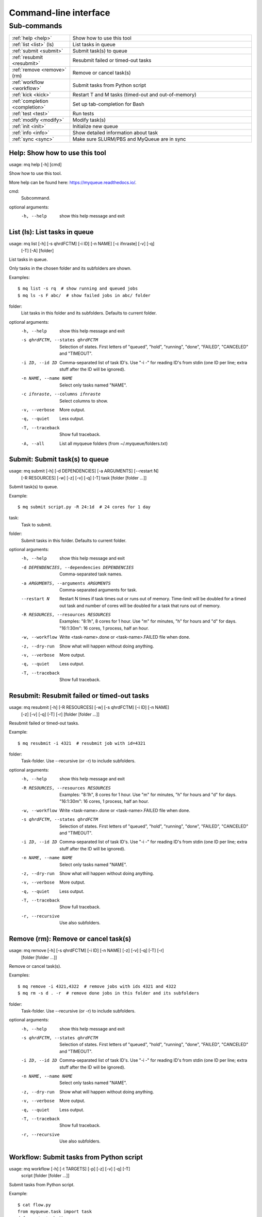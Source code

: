 .. _cli:

======================
Command-line interface
======================

.. _commands:

Sub-commands
============

.. computer generated text:

.. list-table::
    :widths: 1 3

    * - :ref:`help <help>`
      - Show how to use this tool
    * - :ref:`list <list>` (ls)
      - List tasks in queue
    * - :ref:`submit <submit>`
      - Submit task(s) to queue
    * - :ref:`resubmit <resubmit>`
      - Resubmit failed or timed-out tasks
    * - :ref:`remove <remove>` (rm)
      - Remove or cancel task(s)
    * - :ref:`workflow <workflow>`
      - Submit tasks from Python script
    * - :ref:`kick <kick>`
      - Restart T and M tasks (timed-out and out-of-memory)
    * - :ref:`completion <completion>`
      - Set up tab-completion for Bash
    * - :ref:`test <test>`
      - Run tests
    * - :ref:`modify <modify>`
      - Modify task(s)
    * - :ref:`init <init>`
      - Initialize new queue
    * - :ref:`info <info>`
      - Show detailed information about task
    * - :ref:`sync <sync>`
      - Make sure SLURM/PBS and MyQueue are in sync


.. _help:

Help: Show how to use this tool
-------------------------------

usage: mq help [-h] [cmd]

Show how to use this tool.

More help can be found here: https://myqueue.readthedocs.io/.

cmd:
    Subcommand.

optional arguments:
  -h, --help  show this help message and exit


.. _list:

List (ls): List tasks in queue
------------------------------

usage: mq list [-h] [-s qhrdFCTM] [-i ID] [-n NAME] [-c ifnraste] [-v] [-q]
               [-T] [-A]
               [folder]

List tasks in queue.

Only tasks in the chosen folder and its subfolders are shown.

Examples::

    $ mq list -s rq  # show running and queued jobs
    $ mq ls -s F abc/  # show failed jobs in abc/ folder

folder:
    List tasks in this folder and its subfolders. Defaults to current folder.

optional arguments:
  -h, --help            show this help message and exit
  -s qhrdFCTM, --states qhrdFCTM
                        Selection of states. First letters of "queued",
                        "hold", "running", "done", "FAILED", "CANCELED" and
                        "TIMEOUT".
  -i ID, --id ID        Comma-separated list of task ID's. Use "-i -" for
                        reading ID's from stdin (one ID per line; extra stuff
                        after the ID will be ignored).
  -n NAME, --name NAME  Select only tasks named "NAME".
  -c ifnraste, --columns ifnraste
                        Select columns to show.
  -v, --verbose         More output.
  -q, --quiet           Less output.
  -T, --traceback       Show full traceback.
  -A, --all             List all myqueue folders (from ~/.myqueue/folders.txt)


.. _submit:

Submit: Submit task(s) to queue
-------------------------------

usage: mq submit [-h] [-d DEPENDENCIES] [-a ARGUMENTS] [--restart N]
                 [-R RESOURCES] [-w] [-z] [-v] [-q] [-T]
                 task [folder [folder ...]]

Submit task(s) to queue.

Example::

    $ mq submit script.py -R 24:1d  # 24 cores for 1 day

task:
    Task to submit.
folder:
    Submit tasks in this folder. Defaults to current folder.

optional arguments:
  -h, --help            show this help message and exit
  -d DEPENDENCIES, --dependencies DEPENDENCIES
                        Comma-separated task names.
  -a ARGUMENTS, --arguments ARGUMENTS
                        Comma-separated arguments for task.
  --restart N           Restart N times if task times out or runs out of
                        memory. Time-limit will be doubled for a timed out
                        task and number of cores will be doubled for a task
                        that runs out of memory.
  -R RESOURCES, --resources RESOURCES
                        Examples: "8:1h", 8 cores for 1 hour. Use "m" for
                        minutes, "h" for hours and "d" for days. "16:1:30m":
                        16 cores, 1 process, half an hour.
  -w, --workflow        Write <task-name>.done or <task-name>.FAILED file when
                        done.
  -z, --dry-run         Show what will happen without doing anything.
  -v, --verbose         More output.
  -q, --quiet           Less output.
  -T, --traceback       Show full traceback.


.. _resubmit:

Resubmit: Resubmit failed or timed-out tasks
--------------------------------------------

usage: mq resubmit [-h] [-R RESOURCES] [-w] [-s qhrdFCTM] [-i ID] [-n NAME]
                   [-z] [-v] [-q] [-T] [-r]
                   [folder [folder ...]]

Resubmit failed or timed-out tasks.

Example::

    $ mq resubmit -i 4321  # resubmit job with id=4321

folder:
    Task-folder. Use --recursive (or -r) to include subfolders.

optional arguments:
  -h, --help            show this help message and exit
  -R RESOURCES, --resources RESOURCES
                        Examples: "8:1h", 8 cores for 1 hour. Use "m" for
                        minutes, "h" for hours and "d" for days. "16:1:30m":
                        16 cores, 1 process, half an hour.
  -w, --workflow        Write <task-name>.done or <task-name>.FAILED file when
                        done.
  -s qhrdFCTM, --states qhrdFCTM
                        Selection of states. First letters of "queued",
                        "hold", "running", "done", "FAILED", "CANCELED" and
                        "TIMEOUT".
  -i ID, --id ID        Comma-separated list of task ID's. Use "-i -" for
                        reading ID's from stdin (one ID per line; extra stuff
                        after the ID will be ignored).
  -n NAME, --name NAME  Select only tasks named "NAME".
  -z, --dry-run         Show what will happen without doing anything.
  -v, --verbose         More output.
  -q, --quiet           Less output.
  -T, --traceback       Show full traceback.
  -r, --recursive       Use also subfolders.


.. _remove:

Remove (rm): Remove or cancel task(s)
-------------------------------------

usage: mq remove [-h] [-s qhrdFCTM] [-i ID] [-n NAME] [-z] [-v] [-q] [-T] [-r]
                 [folder [folder ...]]

Remove or cancel task(s).

Examples::

    $ mq remove -i 4321,4322  # remove jobs with ids 4321 and 4322
    $ mq rm -s d . -r  # remove done jobs in this folder and its subfolders

folder:
    Task-folder. Use --recursive (or -r) to include subfolders.

optional arguments:
  -h, --help            show this help message and exit
  -s qhrdFCTM, --states qhrdFCTM
                        Selection of states. First letters of "queued",
                        "hold", "running", "done", "FAILED", "CANCELED" and
                        "TIMEOUT".
  -i ID, --id ID        Comma-separated list of task ID's. Use "-i -" for
                        reading ID's from stdin (one ID per line; extra stuff
                        after the ID will be ignored).
  -n NAME, --name NAME  Select only tasks named "NAME".
  -z, --dry-run         Show what will happen without doing anything.
  -v, --verbose         More output.
  -q, --quiet           Less output.
  -T, --traceback       Show full traceback.
  -r, --recursive       Use also subfolders.


.. _workflow:

Workflow: Submit tasks from Python script
-----------------------------------------

usage: mq workflow [-h] [-t TARGETS] [-p] [-z] [-v] [-q] [-T]
                   script [folder [folder ...]]

Submit tasks from Python script.

Example::

    $ cat flow.py
    from myqueue.task import task
    def create_tasks():
        return [task('task1'),
                task('task2', deps='task1')]
    $ mq workflow flow.py F1/ F2/  # submit tasks in F1 and F2 folders

script:
    Submit script.
folder:
    Submit tasks in this folder. Defaults to current folder.

optional arguments:
  -h, --help            show this help message and exit
  -t TARGETS, --targets TARGETS
                        Comma-separated target names. Without any targets, all
                        tasks will be submitted.
  -p, --pattern         Use submit scripts matching "script" in all
                        subfolders.
  -z, --dry-run         Show what will happen without doing anything.
  -v, --verbose         More output.
  -q, --quiet           Less output.
  -T, --traceback       Show full traceback.


.. _kick:

Kick: Restart T and M tasks (timed-out and out-of-memory)
---------------------------------------------------------

usage: mq kick [-h] [-z] [-v] [-q] [-T] [-A] [--install-crontab-job] [folder]

Restart T and M tasks (timed-out and out-of-memory).

You can kick the queue manually with "mq kick" or automatically by adding that
command to a crontab job (can be done with "mq kick --install-crontab-job").

folder:
    Kick tasks in this folder and its subfolders. Defaults to current folder.

optional arguments:
  -h, --help            show this help message and exit
  -z, --dry-run         Show what will happen without doing anything.
  -v, --verbose         More output.
  -q, --quiet           Less output.
  -T, --traceback       Show full traceback.
  -A, --all             Kick all myqueue folders (from ~/.myqueue/folders.txt)
  --install-crontab-job
                        Install crontab job to kick your queues every half
                        hour.


.. _completion:

Completion: Set up tab-completion for Bash
------------------------------------------

usage: mq completion [-h] [-v] [-q] [-T]

Set up tab-completion for Bash.

Do this::

    $ mq completion >> ~/.bashrc

optional arguments:
  -h, --help       show this help message and exit
  -v, --verbose    More output.
  -q, --quiet      Less output.
  -T, --traceback  Show full traceback.


.. _test:

Test: Run tests
---------------

usage: mq test [-h] [--config-file CONFIG_FILE] [-x EXCLUDE] [-z] [-v] [-q]
               [-T]
               [test [test ...]]

Run tests.

Please report errors to https://gitlab.com/jensj/myqueue/issues.

test:
    Test to run. Default behaviour is to run all.

optional arguments:
  -h, --help            show this help message and exit
  --config-file CONFIG_FILE
                        Use specific config.py file.
  -x EXCLUDE, --exclude EXCLUDE
                        Exclude test(s).
  -z, --dry-run         Show what will happen without doing anything.
  -v, --verbose         More output.
  -q, --quiet           Less output.
  -T, --traceback       Show full traceback.


.. _modify:

Modify: Modify task(s)
----------------------

usage: mq modify [-h] [-s qhrdFCTM] [-i ID] [-n NAME] [-z] [-v] [-q] [-T] [-r]
                 newstate [folder [folder ...]]

Modify task(s).

The following state changes are allowed: h->q, q->h, F->M and F->T.

newstate:
    New state (one of the letters: qhrdFCTM).
folder:
    Task-folder. Use --recursive (or -r) to include subfolders.

optional arguments:
  -h, --help            show this help message and exit
  -s qhrdFCTM, --states qhrdFCTM
                        Selection of states. First letters of "queued",
                        "hold", "running", "done", "FAILED", "CANCELED" and
                        "TIMEOUT".
  -i ID, --id ID        Comma-separated list of task ID's. Use "-i -" for
                        reading ID's from stdin (one ID per line; extra stuff
                        after the ID will be ignored).
  -n NAME, --name NAME  Select only tasks named "NAME".
  -z, --dry-run         Show what will happen without doing anything.
  -v, --verbose         More output.
  -q, --quiet           Less output.
  -T, --traceback       Show full traceback.
  -r, --recursive       Use also subfolders.


.. _init:

Init: Initialize new queue
--------------------------

usage: mq init [-h] [-z] [-v] [-q] [-T]

Initialize new queue.

This will create a .myqueue/ folder in your current working directory and copy
~/.myqueue/config.py into it.

optional arguments:
  -h, --help       show this help message and exit
  -z, --dry-run    Show what will happen without doing anything.
  -v, --verbose    More output.
  -q, --quiet      Less output.
  -T, --traceback  Show full traceback.


.. _info:

Info: Show detailed information about task
------------------------------------------

usage: mq info [-h] [-z] [-v] [-q] [-T] id [folder]

Show detailed information about task.

id:
    Task ID.
folder:
    Show task from this folder. Defaults to current folder.

optional arguments:
  -h, --help       show this help message and exit
  -z, --dry-run    Show what will happen without doing anything.
  -v, --verbose    More output.
  -q, --quiet      Less output.
  -T, --traceback  Show full traceback.


.. _sync:

Sync: Make sure SLURM/PBS and MyQueue are in sync
-------------------------------------------------

usage: mq sync [-h] [-z] [-v] [-q] [-T] [-A] [folder]

Make sure SLURM/PBS and MyQueue are in sync.

folder:
    Sync tasks in this folder and its subfolders. Defaults to current folder.

optional arguments:
  -h, --help       show this help message and exit
  -z, --dry-run    Show what will happen without doing anything.
  -v, --verbose    More output.
  -q, --quiet      Less output.
  -T, --traceback  Show full traceback.
  -A, --all        Sync all myqueue folders (from ~/.myqueue/folders.txt)
